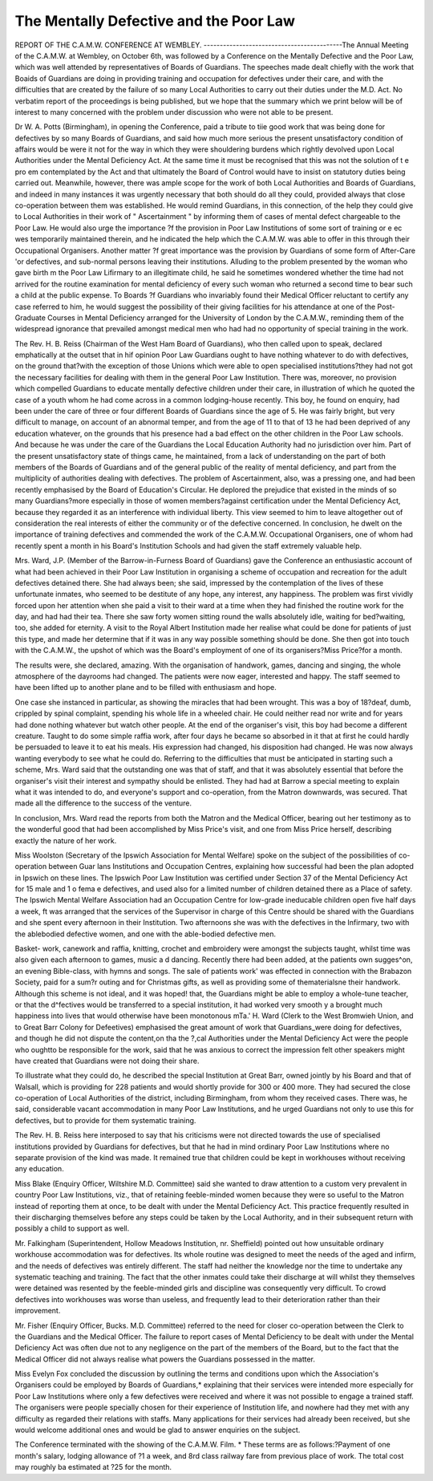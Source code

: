 The Mentally Defective and the Poor Law
========================================

REPORT OF THE C.A.M.W. CONFERENCE AT WEMBLEY.
-------------------------------------------The Annual Meeting of the C.A.M.W. at Wembley, on October 6th, was
followed by a Conference on the Mentally Defective and the Poor Law, which was
well attended by representatives of Boards of Guardians.
The speeches made dealt chiefly with the work that Boaids of Guardians are
doing in providing training and occupation for defectives under their care, and
with the difficulties that are created by the failure of so many Local Authorities
to carry out their duties under the M.D. Act. No verbatim report of the
proceedings is being published, but we hope that the summary which we print
below will be of interest to many concerned with the problem under discussion
who were not able to be present.

Dr W. A. Potts (Birmingham), in opening the Conference, paid a tribute to
tiie good work that was being done for defectives by so many Boards of Guardians,
and said how much more serious the present unsatisfactory condition of affairs
would be were it not for the way in which they were shouldering burdens which
rightly devolved upon Local Authorities under the Mental Deficiency Act. At the
same time it must be recognised that this was not the solution of t e pro em
contemplated by the Act and that ultimately the Board of Control would have to
insist on statutory duties being carried out. Meanwhile, however, there was
ample scope for the work of both Local Authorities and Boards of Guardians, and
indeed in many instances it was urgently necessary that both should do all they
could, provided always that close co-operation between them was established. He
would remind Guardians, in this connection, of the help they could give to Local
Authorities in their work of " Ascertainment " by informing them of cases of
mental defect chargeable to the Poor Law. He would also urge the importance
?f the provision in Poor Law Institutions of some sort of training or e ec wes
temporarily maintained therein, and he indicated the help which the C.A.M.W.
was able to offer in this through their Occupational Organisers. Another matter
?f great importance was the provision by Guardians of some form of After-Care
'or defectives, and sub-normal persons leaving their institutions. Alluding to the
problem presented by the woman who gave birth m the Poor Law Lifirmary to
an illegitimate child, he said he sometimes wondered whether the time had not
arrived for the routine examination for mental deficiency of every such woman
who returned a second time to bear such a child at the public expense. To Boards
?f Guardians who invariably found their Medical Officer reluctant to certify any
case referred to him, he would suggest the possibility of their giving facilities for
his attendance at one of the Post-Graduate Courses in Mental Deficiency arranged
for the University of London by the C.A.M.W., reminding them of the widespread ignorance that prevailed amongst medical men who had had no opportunity of special training in the work.

The Rev. H. B. Reiss (Chairman of the West Ham Board of Guardians), who
then called upon to speak, declared emphatically at the outset that in hif
opinion Poor Law Guardians ought to have nothing whatever to do with
defectives, on the ground that?with the exception of those Unions which were
able to open specialised institutions?they had not got the necessary facilities for
dealing with them in the general Poor Law Institution. There was, moreover,
no provision which compelled Guardians to educate mentally defective children
under their care, in illustration of which he quoted the case of a youth whom he
had come across in a common lodging-house recently. This boy, he found on
enquiry, had been under the care of three or four different Boards of Guardians
since the age of 5. He was fairly bright, but very difficult to manage, on account
of an abnormal temper, and from the age of 11 to that of 13 he had been deprived
of any education whatever, on the grounds that his presence had a bad effect on
the other children in the Poor Law schools. And because he was under the care
of the Guardians the Local Education Authority had no jurisdiction over him.
Part of the present unsatisfactory state of things came, he maintained, from
a lack of understanding on the part of both members of the Boards of Guardians
and of the general public of the reality of mental deficiency, and part from the
multiplicity of authorities dealing with defectives. The problem of Ascertainment, also, was a pressing one, and had been recently emphasised by the Board
of Education's Circular. He deplored the prejudice that existed in the minds of
so many Guardians?more especially in those of women members?against certification under the Mental Deficiency Act, because they regarded it as an interference with individual liberty. This view seemed to him to leave altogether out
of consideration the real interests of either the community or of the defective
concerned. In conclusion, he dwelt on the importance of training defectives and
commended the work of the C.A.M.W. Occupational Organisers, one of whom had
recently spent a month in his Board's Institution Schools and had given the
staff extremely valuable help.

Mrs. Ward, J.P. (Member of the Barrow-in-Furness Board of Guardians) gave
the Conference an enthusiastic account of what had been achieved in their Poor
Law Institution in organising a scheme of occupation and recreation for the adult
defectives detained there. She had always been; she said, impressed by the
contemplation of the lives of these unfortunate inmates, who seemed to be
destitute of any hope, any interest, any happiness. The problem was first vividly
forced upon her attention when she paid a visit to their ward at a time when they
had finished the routine work for the day, and had had their tea. There she
saw forty women sitting round the walls absolutely idle, waiting for bed?waiting, too, she added for eternity. A visit to the Royal Albert Institution made her
realise what could be done for patients of just this type, and made her determine
that if it was in any way possible something should be done. She then got into
touch with the C.A.M.W., the upshot of which was the Board's employment of
one of its organisers?Miss Price?for a month.

The results were, she declared, amazing. With the organisation of handwork, games, dancing and singing, the whole atmosphere of the dayrooms had
changed. The patients were now eager, interested and happy. The staff seemed
to have been lifted up to another plane and to be filled with enthusiasm and hope.

One case she instanced in particular, as showing the miracles that had been
wrought. This was a boy of 18?deaf, dumb, crippled by spinal complaint,
spending his whole life in a wheeled chair. He could neither read nor write and
for years had done nothing whatever but watch other people. At the end of the
organiser's visit, this boy had become a different creature. Taught to do some
simple raffia work, after four days he became so absorbed in it that at first he
could hardly be persuaded to leave it to eat his meals. His expression had
changed, his disposition had changed. He was now always wanting everybody
to see what he could do. Referring to the difficulties that must be anticipated in
starting such a scheme, Mrs. Ward said that the outstanding one was that of
staff, and that it was absolutely essential that before the organiser's visit their
interest and sympathy should be enlisted. They had had at Barrow a special
meeting to explain what it was intended to do, and everyone's support and
co-operation, from the Matron downwards, was secured. That made all the
difference to the success of the venture.

In conclusion, Mrs. Ward read the reports from both the Matron and the
Medical Officer, bearing out her testimony as to the wonderful good that had
been accomplished by Miss Price's visit, and one from Miss Price herself, describing exactly the nature of her work.

Miss Woolston (Secretary of the Ipswich Association for Mental Welfare)
spoke on the subject of the possibilities of co-operation between Guar lans
Institutions and Occupation Centres, explaining how successful had been the plan
adopted in Ipswich on these lines. The Ipswich Poor Law Institution was certified under Section 37 of the Mental Deficiency Act for 15 male and 1 o fema e
defectives, and used also for a limited number of children detained there as a
Place of safety. The Ipswich Mental Welfare Association had an Occupation
Centre for low-grade ineducable children open five half days a week, ft was
arranged that the services of the Supervisor in charge of this Centre should be
shared with the Guardians and she spent every afternoon in their Institution.
Two afternoons she was with the defectives in the Infirmary, two with the ablebodied defective women, and one with the able-bodied defective men. 

Basket- work, canework and raffia, knitting, crochet and embroidery were amongst the
subjects taught, whilst time was also given each afternoon to games, music a d
dancing. Recently there had been added, at the patients own sugges^on, an
evening Bible-class, with hymns and songs. The sale of patients work'
was effected in connection with the Brabazon Society, paid for a sum?r outing
and for Christmas gifts, as well as providing some of thematerialsne
their handwork. Although this scheme is not ideal, and it was hoped! that, the
Guardians might be able to employ a whole-tune teacher, or that the d^fectives
would be transferred to a special institution, it had worked very smooth y a
brought much happiness into lives that would otherwise have been monotonous
mTa.' H. Ward (Clerk to the West Bromwieh Union, and to Great Barr
Colony for Defeetives) emphasised the great amount of work that Guardians_were
doing for defectives, and though he did not dispute the content,on tha the ?,cal
Authorities under the Mental Deficiency Act were the people who oughtto be
responsible for the work, said that he was anxious to correct the impression
felt other speakers might have created that Guardians were not doing their share.

To illustrate what they could do, he described the special Institution at Great
Barr, owned jointly by his Board and that of Walsall, which is providing for 228
patients and would shortly provide for 300 or 400 more. They had secured the
close co-operation of Local Authorities of the district, including Birmingham, from
whom they received cases. There was, he said, considerable vacant accommodation in many Poor Law Institutions, and he urged Guardians not only to use
this for defectives, but to provide for them systematic training.

The Rev. H. B. Reiss here interposed to say that his criticisms were not
directed towards the use of specialised institutions provided by Guardians for
defectives, but that he had in mind ordinary Poor Law Institutions where no
separate provision of the kind was made. It remained true that children could
be kept in workhouses without receiving any education.

Miss Blake (Enquiry Officer, Wiltshire M.D. Committee) said she wanted to
draw attention to a custom very prevalent in country Poor Law Institutions,
viz., that of retaining feeble-minded women because they were so useful to the
Matron instead of reporting them at once, to be dealt with under the Mental
Deficiency Act. This practice frequently resulted in their discharging themselves
before any steps could be taken by the Local Authority, and in their subsequent
return with possibly a child to support as well.

Mr. Falkingham (Superintendent, Hollow Meadows Institution, nr. Sheffield)
pointed out how unsuitable ordinary workhouse accommodation was for defectives. Its whole routine was designed to meet the needs of the aged and infirm,
and the needs of defectives was entirely different. The staff had neither the
knowledge nor the time to undertake any systematic teaching and training. The
fact that the other inmates could take their discharge at will whilst they themselves were detained was resented by the feeble-minded girls and discipline was
consequently very difficult. To crowd defectives into workhouses was worse than
useless, and frequently lead to their deterioration rather than their improvement.

Mr. Fisher (Enquiry Officer, Bucks. M.D. Committee) referred to the need
for closer co-operation between the Clerk to the Guardians and the Medical
Officer. The failure to report cases of Mental Deficiency to be dealt with under
the Mental Deficiency Act was often due not to any negligence on the part of the
members of the Board, but to the fact that the Medical Officer did not always
realise what powers the Guardians possessed in the matter.

Miss Evelyn Fox concluded the discussion by outlining the terms and conditions upon which the Association's Organisers could be employed by Boards
of Guardians,* explaining that their services were intended more especially for
Poor Law Institutions where only a few defectives were received and where it was
not possible to engage a trained staff. The organisers were people specially chosen
for their experience of Institution life, and nowhere had they met with any
difficulty as regarded their relations with staffs. Many applications for their
services had already been received, but she would welcome additional ones and
would be glad to answer enquiries on the subject.

The Conference terminated with the showing of the C.A.M.W. Film.
* These terms are as follows:?Payment of one month's salary, lodging allowance of ?1 a
week, and 8rd class railway fare from previous place of work. The total cost may roughly ba
estimated at ?25 for the month.
